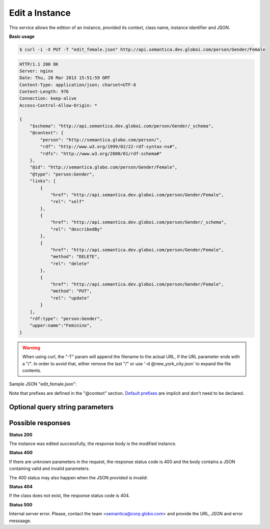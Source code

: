 .. _edit_instance:

Edit a Instance
===============

This service allows the edition of an instance, provided its context, class name, instance identifier and JSON.

**Basic usage**

.. code-block:: bash

  $ curl -i -X PUT -T "edit_female.json" http://api.semantica.dev.globoi.com/person/Gender/Female

.. code-block:: http

    HTTP/1.1 200 OK
    Server: nginx
    Date: Thu, 28 Mar 2013 15:51:59 GMT
    Content-Type: application/json; charset=UTF-8
    Content-Length: 976
    Connection: keep-alive
    Access-Control-Allow-Origin: *

    {
        "$schema": "http://api.semantica.dev.globoi.com/person/Gender/_schema",
        "@context": {
            "person": "http://semantica.globo.com/person/",
            "rdf": "http://www.w3.org/1999/02/22-rdf-syntax-ns#",
            "rdfs": "http://www.w3.org/2000/01/rdf-schema#"
        },
        "@id": "http://semantica.globo.com/person/Gender/Female",
        "@type": "person:Gender",
        "links": [
            {
                "href": "http://api.semantica.dev.globoi.com/person/Gender/Female",
                "rel": "self"
            },
            {
                "href": "http://api.semantica.dev.globoi.com/person/Gender/_schema",
                "rel": "describedBy"
            },
            {
                "href": "http://api.semantica.dev.globoi.com/person/Gender/Female",
                "method": "DELETE",
                "rel": "delete"
            },
            {
                "href": "http://api.semantica.dev.globoi.com/person/Gender/Female",
                "method": "PUT",
                "rel": "update"
            }
        ],
        "rdf:type": "person:Gender",
        "upper:name":"Feminino",
    }

.. warning::

   When using curl, the "-T" param will append the filename to the actual URL, if the URL parameter ends with a "/".
   In order to avoid that, either remove the last "/" or use '-d @new_york_city.json' to expand the file contents.


Sample JSON "edit_female.json":

.. include :: examples/edit_instance_payload.rst

Note that prefixes are defined in the "@context" section.
`Default prefixes  <http://api.semantica.dev.globoi.com/_prefixes>`_ are implicit and don't need to be declared.


Optional query string parameters
--------------------------------

.. include :: ../params/graph_uri.rst
.. include :: ../params/class.rst
.. include :: ../params/instance.rst


Possible responses
------------------

**Status 200**

The instance was edited successfully, the response body is the modified instance.

**Status 400**

If there are unknown parameters in the request, the response status code
is 400 and the body contains a JSON containing valid and invalid parameters.

.. program-output:: curl -s 'http://api.semantica.dev.globoi.com/place/Country/Brazil?invalid_param=1' | python -mjson.tool
  :shell:

The 400 status may also happen when the JSON provided is invalid:

.. include :: examples/edit_instance_400.rst

**Status 404**

If the class does not exist, the response status code is 404.

.. code-block:: http


.. program-output:: curl -s -X PUT 'http://api.semantica.dev.globoi.com/place/InexistentClass/InvalidInstance' -d '{}' | python -mjson.tool
  :shell:

**Status 500**

Internal server error. Please, contact the team <semantica@corp.globo.com>
and provide the URL, JSON and error messaage.
